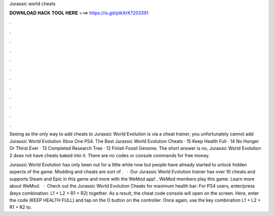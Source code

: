 Jurassic world cheats



𝐃𝐎𝐖𝐍𝐋𝐎𝐀𝐃 𝐇𝐀𝐂𝐊 𝐓𝐎𝐎𝐋 𝐇𝐄𝐑𝐄 ===> https://is.gd/ptkXrK?203391



.



.



.



.



.



.



.



.



.



.



.



.

Seeing as the only way to add cheats to Jurassic World Evolution is via a cheat trainer, you unfortunately cannot add Jurassic World Evolution Xbox One PS4. The Best Jurassic World Evolution Cheats · 15 Keep Health Full · 14 No Hunger Or Thirst Ever · 13 Completed Research Tree · 12 Finish Fossil Genome. The short answer is no, Jurassic World Evolution 2 does not have cheats baked into it. There are no codes or console commands for free money.

Jurassic World Evolution has only been out for a little while now but people have already started to unlock hidden aspects of the game. Modding and cheats are sort of .  · Our Jurassic World Evolution trainer has over 10 cheats and supports Steam and Epic  in this game and more with the WeMod app! , WeMod members play this game. Learn more about WeMod.  · Check out the Jurassic World Evolution Cheats for maximum health bar: For PS4 users, enter/press (keys combination: L1 + L2 + R1 + R2) together. As a result, the cheat code console will open on the screen. Here, enter the code (KEEP HEALTH FULL) and tap on the O button on the controller. Once again, use the key combination L1 + L2 + R1 + R2 to.
